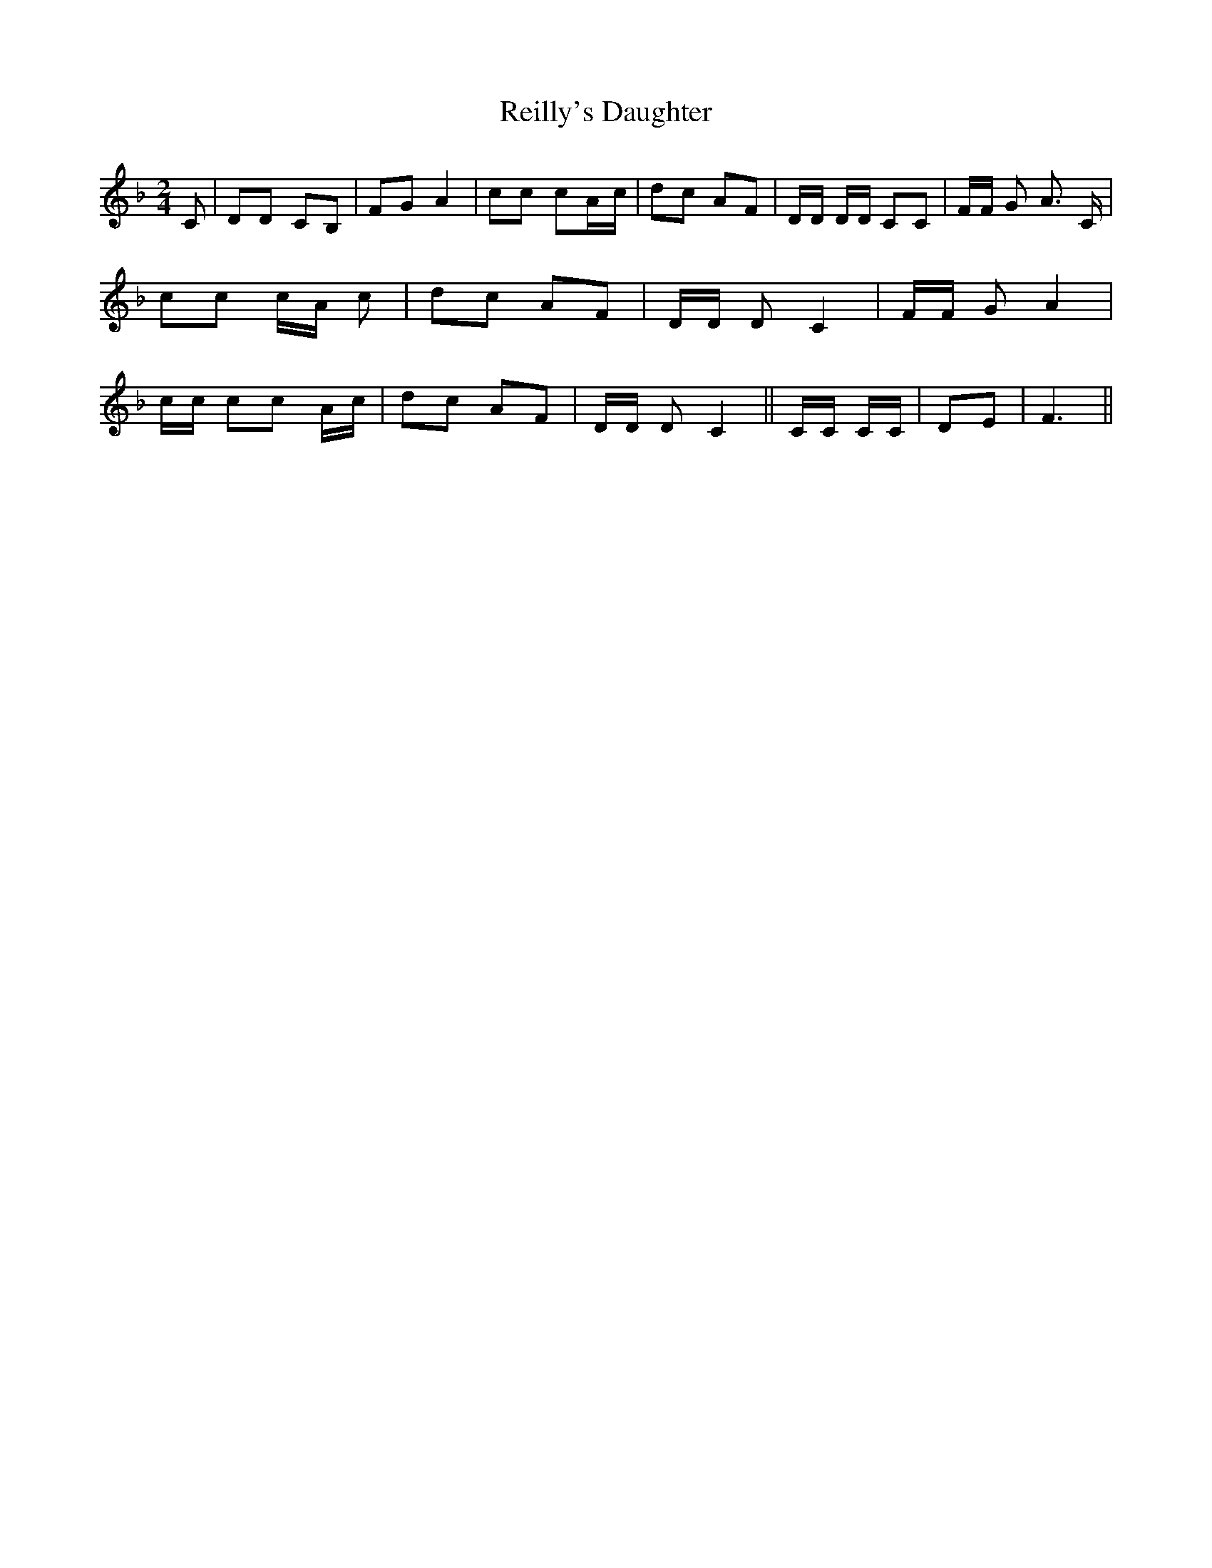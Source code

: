 % Generated more or less automatically by swtoabc by Erich Rickheit KSC
X:1
T:Reilly's Daughter
M:2/4
L:1/8
K:F
 C| DD CB,| FG A2| cc cA/2-c/2| dc AF| D/2D/2 D/2D/2 CC| F/2F/2 G A3/2 C/2|\
 cc c/2A/2 c| dc AF| D/2D/2 D C2| F/2F/2 G A2| c/2c/2 cc A/2c/2| dc AF|\
 D/2D/2 D C2|| C/2C/2 C/2C/2| DE| F3||

